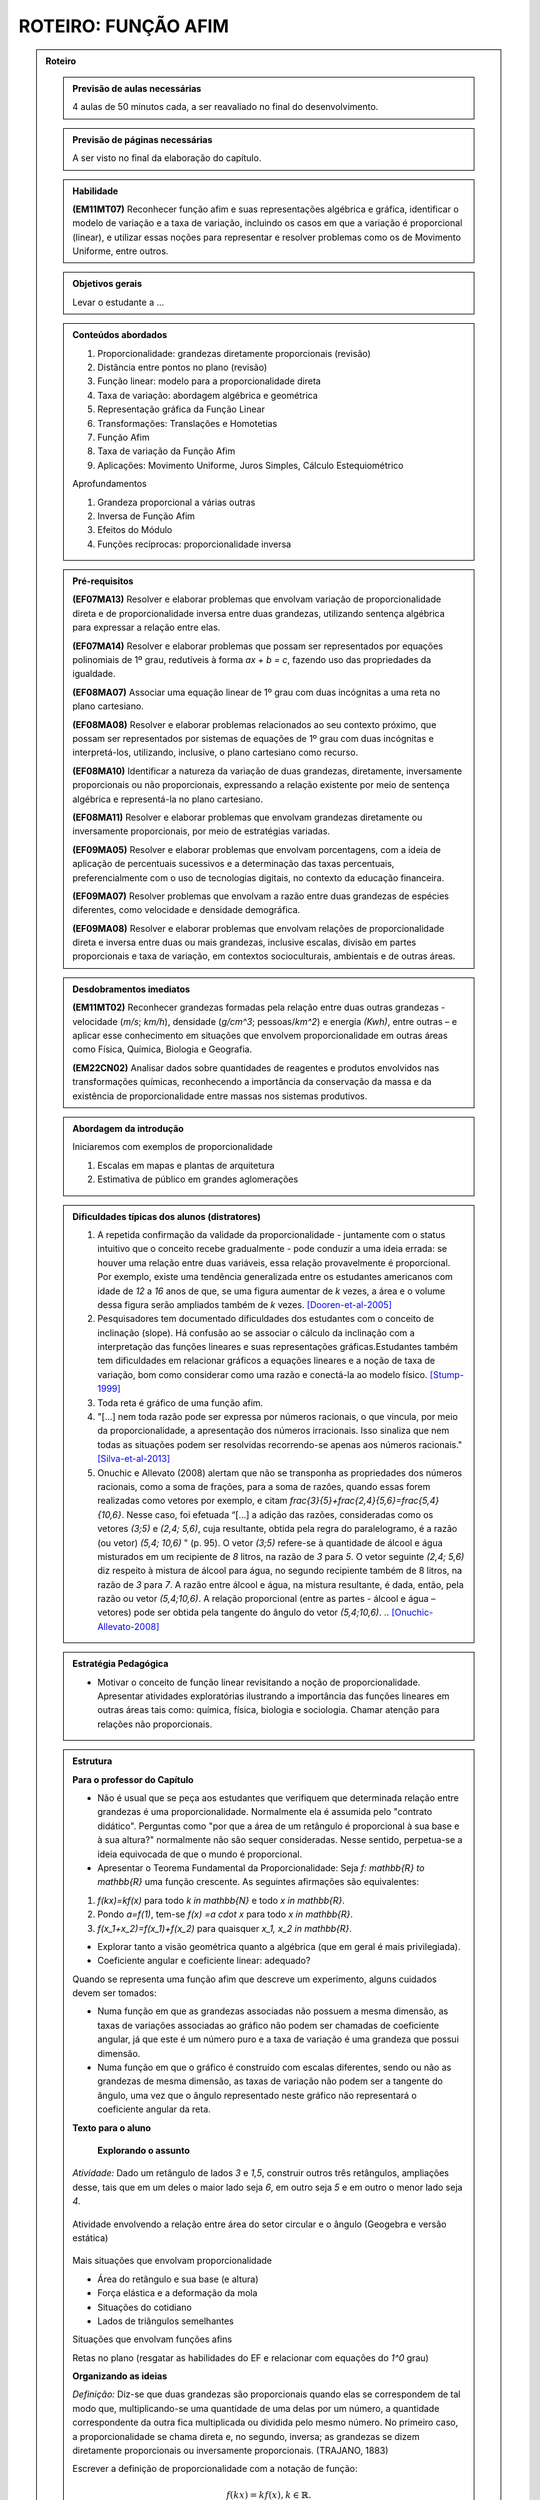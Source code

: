 ****************
ROTEIRO: FUNÇÃO AFIM
****************

.. _sec-rot:
.. admonition:: Roteiro

   .. admonition:: Previsão de aulas necessárias

      		4 aulas de 50 minutos cada, a ser reavaliado no final do desenvolvimento.

   .. admonition:: Previsão de páginas necessárias

      		A ser visto no final da elaboração do capítulo.

	
   .. admonition::Fase de elaboração

      `Fase 1 (Refinamentos)<https://www.umlivroaberto.com/BookCloud/Metodologia/master/view/fases-de-elaboracao.html#sec-fase-1>`_


   .. admonition:: Habilidade

      **(EM11MT07)** Reconhecer função afim e suas representações algébrica e gráfica, identificar o modelo de variação e a taxa de variação, incluindo os casos em que a variação é proporcional (linear), e utilizar essas noções para representar e resolver problemas como os de Movimento Uniforme, entre outros.


   .. admonition:: Objetivos gerais

      Levar o estudante a ...

   .. admonition:: Conteúdos abordados
		
      #. Proporcionalidade: grandezas diretamente proporcionais (revisão)
      #. Distância entre pontos no plano (revisão)
      #. Função linear: modelo para a proporcionalidade direta
      #. Taxa de variação: abordagem algébrica e geométrica
      #. Representação gráfica da Função Linear
      #. Transformações: Translações e Homotetias
      #. Função Afim
      #. Taxa de variação da Função Afim
      #. Aplicações: Movimento Uniforme, Juros Simples, Cálculo Estequiométrico
      
      Aprofundamentos
      
      #. Grandeza proporcional a várias outras
      #. Inversa de Função Afim
      #. Efeitos do Módulo
      #. Funções recíprocas: proporcionalidade inversa

   .. admonition:: Pré-requisitos

      **(EF07MA13)** Resolver e elaborar problemas que envolvam variação de proporcionalidade direta e de proporcionalidade inversa entre duas grandezas, utilizando sentença algébrica para expressar a relação entre elas.

      **(EF07MA14)** Resolver e elaborar problemas que possam ser representados por equações polinomiais de 1º grau, redutíveis à forma `ax + b = c`, fazendo uso das propriedades da igualdade.

      **(EF08MA07)** Associar uma equação linear de 1º grau com duas incógnitas a uma reta no plano cartesiano.

      **(EF08MA08)** Resolver e elaborar problemas relacionados ao seu contexto próximo, que possam ser representados por sistemas de equações de 1º grau com duas incógnitas e interpretá-los, utilizando, inclusive, o plano cartesiano como recurso.

      **(EF08MA10)** Identificar a natureza da variação de duas grandezas, diretamente, inversamente proporcionais ou não proporcionais, expressando a relação existente por meio de sentença algébrica e representá-la no plano cartesiano.

      **(EF08MA11)** Resolver e elaborar problemas que envolvam grandezas diretamente ou inversamente proporcionais, por meio de estratégias variadas.

      **(EF09MA05)** Resolver e elaborar problemas que envolvam porcentagens, com a ideia de aplicação de percentuais sucessivos e a determinação das taxas percentuais, preferencialmente com o uso de tecnologias digitais, no contexto da educação financeira.

      **(EF09MA07)** Resolver problemas que envolvam a razão entre duas grandezas de espécies diferentes, como velocidade e densidade demográfica.

      **(EF09MA08)** Resolver e elaborar problemas que envolvam relações de proporcionalidade direta e inversa entre duas ou mais grandezas, inclusive escalas, divisão em partes proporcionais e taxa de variação, em contextos socioculturais, ambientais e de outras áreas.

   .. admonition:: Desdobramentos imediatos

      **(EM11MT02)** Reconhecer grandezas formadas pela relação entre duas outras grandezas - velocidade (`m/s`; `km/h`), densidade (`g/cm^3`; pessoas/`km^2`) e energia `(Kwh)`, entre outras – e aplicar esse conhecimento em situações que envolvem proporcionalidade em outras áreas como Física, Química, Biologia e Geografia.
      
      **(EM22CN02)** Analisar dados sobre quantidades de reagentes e produtos envolvidos nas transformações químicas, reconhecendo a importância da conservação da massa e da existência de proporcionalidade entre massas nos sistemas produtivos.

   .. admonition:: Abordagem da introdução
   
      Iniciaremos com exemplos de proporcionalidade
      
      #. Escalas em mapas e plantas de arquitetura
      #. Estimativa de público em grandes aglomerações

      
   .. admonition:: Dificuldades típicas dos alunos (distratores)
      
      #. A repetida confirmação da validade da proporcionalidade - juntamente com o status intuitivo que o conceito recebe gradualmente - pode conduzir a uma ideia errada: se houver uma relação entre duas variáveis, essa relação provavelmente é proporcional. Por exemplo, existe uma tendência generalizada entre os estudantes americanos com idade de `12` a `16` anos de que, se uma figura aumentar de `k` vezes, a área e o volume dessa figura serão ampliados também de `k` vezes. [Dooren-et-al-2005]_
      
      #. Pesquisadores tem documentado dificuldades dos estudantes com o conceito de inclinação (slope).  Há confusão ao se associar o cálculo da inclinação com a interpretação das funções lineares e suas representações gráficas.Estudantes também tem dificuldades em relacionar gráficos a equações lineares e a noção de taxa de variação, bom como considerar como uma razão e conectá-la ao modelo físico. [Stump-1999]_
      
      #. Toda reta é gráfico de uma função afim.
      
      #. "[...] nem toda razão pode ser expressa por números racionais, o que vincula, por meio da proporcionalidade, a apresentação dos números irracionais. Isso sinaliza que nem todas as situações podem ser resolvidas recorrendo-se apenas aos números racionais." [Silva-et-al-2013]_
      
      #. Onuchic e Allevato (2008) alertam que não se transponha as propriedades dos números racionais, como a soma de frações, para a soma de razões, quando essas forem realizadas como vetores por exemplo, e citam `\frac{3}{5}+\frac{2,4}{5,6}=\frac{5,4}{10,6}`. Nesse caso, foi efetuada “[...] a adição das razões, consideradas como os vetores `(3;5)` e `(2,4; 5,6)`, cuja resultante, obtida pela regra do paralelogramo, é a razão (ou vetor)  `(5,4; 10,6)` " (p. 95). O vetor `(3;5)` refere-se à quantidade de álcool e água misturados em um recipiente de `8` litros, na razão de `3` para `5`. O vetor seguinte `(2,4; 5,6)` diz respeito à mistura de álcool para água, no segundo recipiente também de 8 litros, na razão de `3` para `7`. A razão entre álcool e água, na mistura resultante, é dada, então, pela razão ou vetor `(5,4;10,6)`. A relação proporcional (entre as partes - álcool e água – vetores) pode ser obtida pela tangente do ângulo do vetor `(5,4;10,6)`. .. [Onuchic-Allevato-2008]_
      
   .. admonition:: Estratégia Pedagógica

      * Motivar o conceito de função linear revisitando a noção de proporcionalidade. Apresentar atividades exploratórias ilustrando a importância das funções lineares em outras áreas tais como: química, física, biologia e sociologia. Chamar atenção para relações não proporcionais.
   
   .. admonition:: Estrutura

      **Para o professor do Capítulo**

      * Não é usual que se peça aos estudantes que verifiquem que determinada relação entre grandezas é uma proporcionalidade. Normalmente ela é assumida pelo "contrato didático". Perguntas como "por que a área de um retângulo é proporcional à sua base e à sua altura?" normalmente não são sequer consideradas. Nesse sentido, perpetua-se a ideia equivocada de que o mundo é proporcional.
   
      * Apresentar o Teorema Fundamental da Proporcionalidade: Seja `f: \mathbb{R} \to \mathbb{R}` uma função crescente. As seguintes afirmações são equivalentes:
      
      #. `f(kx)=kf(x)` para todo `k \in \mathbb{N}` e todo `x \in \mathbb{R}`.
      #. Pondo `a=f(1)`, tem-se `f(x) =a \cdot x` para todo `x \in \mathbb{R}`.
      #. `f(x_1+x_2)=f(x_1)+f(x_2)` para quaisquer `x_1, x_2 \in \mathbb{R}`.
      
      * Explorar tanto a visão geométrica quanto a algébrica (que em geral é mais privilegiada).
      
      * Coeficiente angular e coeficiente linear: adequado?
      
      Quando se representa uma função afim que descreve um experimento, alguns cuidados devem ser tomados:
      
      * Numa função em que as grandezas associadas não possuem a mesma dimensão, as taxas de variações associadas ao gráfico não podem ser chamadas de coeficiente angular, já que este é um número puro e a taxa de variação é uma grandeza que possui dimensão.
      
      * Numa função em que o gráfico é construído com escalas diferentes, sendo ou não as grandezas de mesma dimensão, as taxas de variação não podem ser a tangente do ângulo, uma vez que o ângulo representado neste gráfico não representará o coeficiente angular da reta.
      
      **Texto para o aluno**

      	**Explorando o assunto**

      *Atividade:* Dado um retângulo de lados `3` e `1,5`, construir outros três retângulos, ampliações desse, tais que em um deles o maior lado seja `6`, em outro seja `5` e em outro o menor lado seja `4`.

      .. figure:: _resources/ampliacoes_retangulo.png
         :width: 400pt
         :align: center

      Atividade envolvendo a relação entre área do setor circular e o ângulo (Geogebra e versão estática)

      .. figure:: _resources/setor.png
         :width: 400pt
         :align: center
         
      Mais situações que envolvam proporcionalidade
      
      * Área do retângulo e sua base (e altura)
      * Força elástica e a deformação da mola
      * Situações do cotidiano
      * Lados de triângulos semelhantes
      
      Situações que envolvam funções afins
      
      Retas no plano (resgatar as habilidades do EF e relacionar com equações do `1^0` grau)

      **Organizando as ideias**
      
      *Definição:* Diz-se que duas grandezas são proporcionais quando elas se correspondem de tal modo que, multiplicando-se uma quantidade de uma delas por um número, a quantidade correspondente da outra fica multiplicada ou dividida pelo mesmo número. No primeiro caso, a proporcionalidade se chama direta e, no segundo, inversa; as grandezas se dizem diretamente proporcionais ou inversamente proporcionais. (TRAJANO, 1883)
      
      Escrever a definição de proporcionalidade com a notação de função:
      
      .. math::

         f(kx)=kf(x),   k \in \mathbb{R}.

      Taxa de variação: razão entre grandezas proporcionais
      
      * Com unidade (grandezas diferentes)
      * Adimensionais (mesma grandeza): relacionar com porcentagem
      
      Gráfico da Função Linear
      
      * via distância de pontos ou via semelhança de triângulos?
      * Atividade envolvendo distância entre pontos no plano (relacionar com módulo de um vetor)

      Variação da Função Linear
      
      * taxa constante

      Transformações no Gráfico: Translações e Homotetias
      
      * Fazer referência às transformações no plano do eixo de vetores.
      * Translação do gráfico de `l(x)=ax` pelo vetor `(0,b)`: `f(x)=ax+b`
      * Translação do gráfico de `l(x)=ax` pelo vetor `(c,0)`: `g(x)=a(x-c)`
      * Translação do gráfico de `l(x)=ax` pelo vetor `(c,b)`: `h(x)=a(x-c)+b`
      
      Definição da Função Afim
      
      * Problemas envolvendo funções afins
      * Para definir uma função afim basta conhecer a imagem de dois pontos distintos (cálculo algébrico)
      * Atividade que peça para os estudantes criarem problemas que são modelados por funções afins
      
      Taxa de Variação: abordagem algébrica e geométrica
      
      Variação da função afim
      *Pergunta:* faz sentido falar em taxa de variação média da função afim? 
      Nesse contexto ela é igual à instantânea… para destacar esse fato precisaríamos dar exemplos onde ela não é constante e para isso devemos definir a taxa média para uma função qualquer.

      **Praticando o assunto**
      
      Dividir um número `L` em partes proporcionais a `a_1,a_2,...,a_n` (Regra da sociedade)
      
      Agrupar: situação, gráfico e expressão algébrica

      Interseção entre gráficos (sistemas de equações)

      Espaço x Tempo: o movimento uniforme

      Juros em função do tempo, juros em função do capital inicial

      Cálculo Estequiométrico
      
      **Aprofundamento**
      
      #. Grandeza proporcional a várias outras 
      #. Inversa da função afim
      #. Efeitos do Módulo 
      #. Funções recíprocas: proporcionalidade inversa
      
      *Em uma vinícola podemos comprar vinho por litro. Neste caso, o vinho é colocado em garrafões com capacidade de 5 litros. O vinho é vendido por 2,50 euros por litro e cada garrafão é vendido a 1,50 euros.*
      
      #. Calcule o preço que um cliente deverá pagar por `2` litros, por `5` litros e por `7` litros. Explique seus cálculos.
      #. Exprima o preço `p(x)` em função do volume `x` (expresso em litros) de vinho comprado, para `x` compreendido entre `0` e `15`.
      #. Trace a curva que representa a função `p` no plano cartesiano. Usando a escala `1 cm` para `1` litro no eixo das abscissas e `1 cm` para `2` euros nas ordenadas.

   .. admonition:: Referências Bibliográficas
   
      .. [Azevedo-2014] Azevedo, R. S. Resolução de problemas no ensino de função afim, TCC PROFMAT-IMPA.
      
      .. [Dooren-et-al-2005] Dooren W., De Bock, D., Hessels, A., Janssens, D. & Verschaffel, L.: Not everything is proportional: Effects of age and problem type on propensities for overgeneralization. Cognition and Instruction, V. 23, p. 57 –86.
      
      .. [Lima-2006] Lima, E. A matemática do ensino médio – Vol. 1,  9a ed. Coleção do Professor de Matemática. Sociedade Brasileira de Matemática, Rio de Janeiro.
      
      .. [Onuchic-Allevato-2008] Onuchic, L. de la R.; Allevato, N. S. G. As diferentes “personalidades” do número racional trabalhadas através da Resolução de Problemas. Bolema: Boletim de Educação Matemática, Rio Claro, ano 21, n. 31, p. 79-102.
      
      .. [Orton-et-al-1999] Orton, J., Orton, A. & Roper, T. Pictorial and practical contexts and the perception of pattern. In A. Orton (Ed.), Patterns in the teaching and learning of mathematics. London, England: Cassell.
      
      .. [Silva-et-al-2013] Silva, A. da F. G; Pietropaolo, R. C.; Campos, T. M. M. Atual currículo de matemática do estado de São Paulo: indicações para a introdução do ensino da ideia de irracionalidade. Boletim GEPEM, Rio de Janeiro, n. 62, p. 31-44.

      .. [Stacey-1989] Stacey, K. Finding and using patterns in linear generalizing problems. Educational Studies in Mathematics, 20, 147–164.
      
      .. [Stump-1999] Stump, S. Secondary mathematics teachers' knowledge of slope. Mathematics Education Research Journal, 11(2), 124–144.